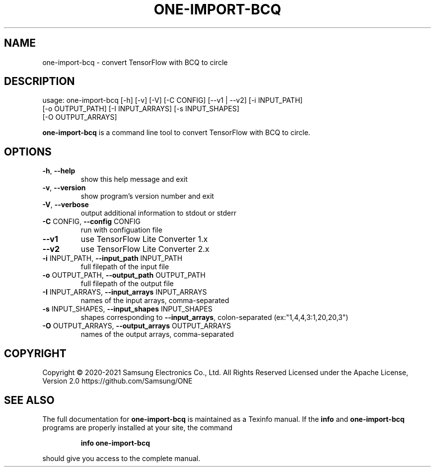.TH ONE-IMPORT-BCQ "1" "August 2021" "one-import-bcq version 1.17.0" "User Commands"
.SH NAME
one-import-bcq \- convert TensorFlow with BCQ to circle
.SH DESCRIPTION
usage: one\-import\-bcq [\-h] [\-v] [\-V] [\-C CONFIG] [\-\-v1 | \-\-v2] [\-i INPUT_PATH]
.br
[\-o OUTPUT_PATH] [\-I INPUT_ARRAYS] [\-s INPUT_SHAPES]
.br
[\-O OUTPUT_ARRAYS]
.PP
\fBone\-import\-bcq\fR is a command line tool to convert TensorFlow with BCQ to circle.
.SH OPTIONS
.TP
\fB\-h\fR, \fB\-\-help\fR
show this help message and exit
.TP
\fB\-v\fR, \fB\-\-version\fR
show program's version number and exit
.TP
\fB\-V\fR, \fB\-\-verbose\fR
output additional information to stdout or stderr
.TP
\fB\-C\fR CONFIG, \fB\-\-config\fR CONFIG
run with configuation file
.TP
\fB\-\-v1\fR
use TensorFlow Lite Converter 1.x
.TP
\fB\-\-v2\fR
use TensorFlow Lite Converter 2.x
.TP
\fB\-i\fR INPUT_PATH, \fB\-\-input_path\fR INPUT_PATH
full filepath of the input file
.TP
\fB\-o\fR OUTPUT_PATH, \fB\-\-output_path\fR OUTPUT_PATH
full filepath of the output file
.TP
\fB\-I\fR INPUT_ARRAYS, \fB\-\-input_arrays\fR INPUT_ARRAYS
names of the input arrays, comma\-separated
.TP
\fB\-s\fR INPUT_SHAPES, \fB\-\-input_shapes\fR INPUT_SHAPES
shapes corresponding to \fB\-\-input_arrays\fR, colon\-separated (ex:"1,4,4,3:1,20,20,3")
.TP
\fB\-O\fR OUTPUT_ARRAYS, \fB\-\-output_arrays\fR OUTPUT_ARRAYS
names of the output arrays, comma\-separated
.SH COPYRIGHT
Copyright \(co 2020\-2021 Samsung Electronics Co., Ltd. All Rights Reserved
Licensed under the Apache License, Version 2.0
https://github.com/Samsung/ONE
.SH "SEE ALSO"
The full documentation for
.B one-import-bcq
is maintained as a Texinfo manual.  If the
.B info
and
.B one-import-bcq
programs are properly installed at your site, the command
.IP
.B info one-import-bcq
.PP
should give you access to the complete manual.
